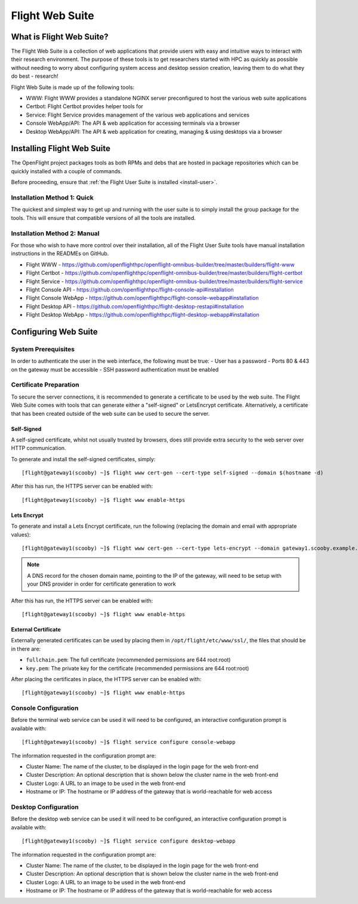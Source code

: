 .. _install-web:

Flight Web Suite
================

What is Flight Web Suite?
--------------------------

The Flight Web Suite is a collection of web applications that provide users with easy and intuitive ways to interact with their research environment. The purpose of these tools is to get researchers started with HPC as quickly as possible without needing to worry about configuring system access and desktop session creation, leaving them to do what they do best - research!

Flight Web Suite is made up of the following tools:

- WWW: Flight WWW provides a standalone NGINX server preconfigured to host the various web suite applications
- Certbot: Flight Certbot provides helper tools for
- Service: Flight Service provides management of the various web applications and services
- Console WebApp/API: The API & web application for accessing terminals via a browser
- Desktop WebApp/API: The API & web application for creating, managing & using desktops via a browser

Installing Flight Web Suite
----------------------------

The OpenFlight project packages tools as both RPMs and debs that are hosted in package repositories which can be quickly installed with a couple of commands. 

Before proceeding, ensure that :ref:`the Flight User Suite is installed <install-user>`.


Installation Method 1: Quick
^^^^^^^^^^^^^^^^^^^^^^^^^^^^

The quickest and simplest way to get up and running with the user suite is to simply install the group package for the tools. This will ensure that compatible versions of all the tools are installed.

.. tabs::

    .. group-tab:: CentOS 7

        - Install the web suite RPM::

            [flight@gateway1 ~]$ sudo yum install flight-web-suite

        - Install extra packages (note: the EPEL repository is required for the websockify package)::

            [flight@gateway1 ~]$ sudo yum install python-websockify xorg-x11-apps netpbm-progs

    .. group-tab:: CentOS 8

        - Install the web suite RPM::

            [flight@gateway1 ~]$ sudo dnf install flight-web-suite

        - Install extra packages (note: the PowerTools repository is required for the xorg-x11-apps package)::

            [flight@gateway1 ~]$ sudo dnf install python3-websockify xorg-x11-apps netpbm-progs

    .. group-tab:: Ubuntu 18.04

        - Install the web suite deb::

            flight@gateway1:~$ sudo apt-get install flight-web-suite

        - Install extra packages::

            flight@gateway1:~$ sudo apt-get install netpbm x11-apps websockify

    .. group-tab:: Ubuntu 20.04

        - Install the web suite deb::

            flight@gateway1:~$ sudo apt-get install flight-web-suite

        - Install extra packages::

            flight@gateway1:~$ sudo apt-get install netpbm x11-apps websockify

Installation Method 2: Manual
^^^^^^^^^^^^^^^^^^^^^^^^^^^^^

For those who wish to have more control over their installation, all of the Flight User Suite tools have manual installation instructions in the READMEs on GitHub.

- Flight WWW - https://github.com/openflighthpc/openflight-omnibus-builder/tree/master/builders/flight-www 
- Flight Certbot - https://github.com/openflighthpc/openflight-omnibus-builder/tree/master/builders/flight-certbot
- Flight Service - https://github.com/openflighthpc/openflight-omnibus-builder/tree/master/builders/flight-service
- Flight Console API - https://github.com/openflighthpc/flight-console-api#installation
- Flight Console WebApp - https://github.com/openflighthpc/flight-console-webapp#installation
- Flight Desktop API - https://github.com/openflighthpc/flight-desktop-restapi#installation
- Flight Desktop WebApp - https://github.com/openflighthpc/flight-desktop-webapp#installation

Configuring Web Suite
---------------------

System Prerequisites
^^^^^^^^^^^^^^^^^^^^

In order to authenticate the user in the web interface, the following must be true:
- User has a password
- Ports 80 & 443 on the gateway must be accessible
- SSH password authentication must be enabled

Certificate Preparation
^^^^^^^^^^^^^^^^^^^^^^^

To secure the server connections, it is recommended to generate a certificate to be used by the web suite. The Flight Web Suite comes with tools that can generate either a "self-signed" or LetsEncrypt certificate. Alternatively, a certificate that has been created outside of the web suite can be used to secure the server.

Self-Signed
~~~~~~~~~~~

A self-signed certificate, whilst not usually trusted by browsers, does still provide extra security to the web server over HTTP communication.

To generate and install the self-signed certificates, simply::

    [flight@gateway1(scooby) ~]$ flight www cert-gen --cert-type self-signed --domain $(hostname -d)

After this has run, the HTTPS server can be enabled with::

    [flight@gateway1(scooby) ~]$ flight www enable-https

Lets Encrypt
~~~~~~~~~~~~

To generate and install a Lets Encrypt certificate, run the following (replacing the domain and email with appropriate values)::

    [flight@gateway1(scooby) ~]$ flight www cert-gen --cert-type lets-encrypt --domain gateway1.scooby.example.com --email user@example.com

.. note:: A DNS record for the chosen domain name, pointing to the IP of the gateway, will need to be setup with your DNS provider in order for certificate generation to work

After this has run, the HTTPS server can be enabled with::

    [flight@gateway1(scooby) ~]$ flight www enable-https


External Certificate
~~~~~~~~~~~~~~~~~~~~

Externally generated certificates can be used by placing them in ``/opt/flight/etc/www/ssl/``, the files that should be in there are:

- ``fullchain.pem``: The full certificate (recommended permissions are 644 root:root)
- ``key.pem``: The private key for the certificate (recommended permissions are 644 root:root)

After placing the certificates in place, the HTTPS server can be enabled with::

    [flight@gateway1(scooby) ~]$ flight www enable-https

Console Configuration
^^^^^^^^^^^^^^^^^^^^^

Before the terminal web service can be used it will need to be configured, an interactive configuration prompt is available with::

    [flight@gateway1(scooby) ~]$ flight service configure console-webapp

The information requested in the configuration prompt are:

- Cluster Name: The name of the cluster, to be displayed in the login page for the web front-end
- Cluster Description: An optional description that is shown below the cluster name in the web front-end
- Cluster Logo: A URL to an image to be used in the web front-end 
- Hostname or IP: The hostname or IP address of the gateway that is world-reachable for web access

Desktop Configuration
^^^^^^^^^^^^^^^^^^^^^

Before the desktop web service can be used it will need to be configured, an interactive configuration prompt is available with::

    [flight@gateway1(scooby) ~]$ flight service configure desktop-webapp

The information requested in the configuration prompt are:

- Cluster Name: The name of the cluster, to be displayed in the login page for the web front-end
- Cluster Description: An optional description that is shown below the cluster name in the web front-end
- Cluster Logo: A URL to an image to be used in the web front-end 
- Hostname or IP: The hostname or IP address of the gateway that is world-reachable for web access

